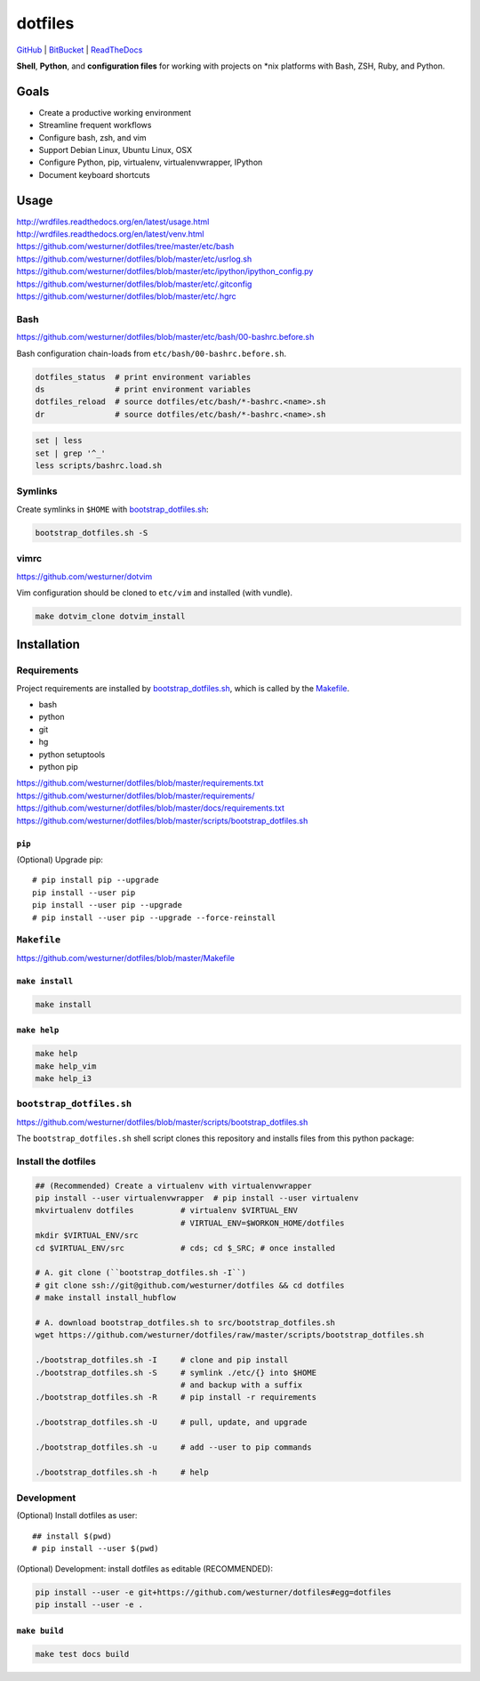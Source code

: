 
===========
dotfiles
===========

`GitHub`_ | `BitBucket`_ | `ReadTheDocs`_

.. _GitHub: https://github.com/westurner/dotfiles
.. _BitBucket: https://bitbucket.org/westurner/dotfiles
.. _ReadTheDocs: https://wrdfiles.readthedocs.org/en/latest/

**Shell**, **Python**, and **configuration files**
for working with projects on \*nix platforms with Bash, ZSH, Ruby, and Python.


Goals
=======
* Create a productive working environment
* Streamline frequent workflows
* Configure bash, zsh, and vim
* Support Debian Linux, Ubuntu Linux, OSX
* Configure Python, pip, virtualenv, virtualenvwrapper, IPython
* Document keyboard shortcuts

  
Usage
=======
| http://wrdfiles.readthedocs.org/en/latest/usage.html
| http://wrdfiles.readthedocs.org/en/latest/venv.html
| https://github.com/westurner/dotfiles/tree/master/etc/bash
| https://github.com/westurner/dotfiles/blob/master/etc/usrlog.sh
| https://github.com/westurner/dotfiles/blob/master/etc/ipython/ipython_config.py
| https://github.com/westurner/dotfiles/blob/master/etc/.gitconfig
| https://github.com/westurner/dotfiles/blob/master/etc/.hgrc

Bash
-----
| https://github.com/westurner/dotfiles/blob/master/etc/bash/00-bashrc.before.sh

Bash configuration chain-loads from ``etc/bash/00-bashrc.before.sh``.

.. code-block:: bash

   dotfiles_status  # print environment variables
   ds               # print environment variables
   dotfiles_reload  # source dotfiles/etc/bash/*-bashrc.<name>.sh
   dr               # source dotfiles/etc/bash/*-bashrc.<name>.sh

.. code-block:: bash

   set | less
   set | grep '^_'
   less scripts/bashrc.load.sh


Symlinks
----------
Create symlinks in ``$HOME`` with `bootstrap_dotfiles.sh`_:

.. code-block:: bash

   bootstrap_dotfiles.sh -S



vimrc
------
| https://github.com/westurner/dotvim

Vim configuration should be cloned to ``etc/vim``
and installed (with vundle).

.. code-block:: bash

   make dotvim_clone dotvim_install


Installation
==============

Requirements
---------------
Project requirements are installed by 
`bootstrap_dotfiles.sh`_, which is called by the `Makefile`_.

* bash
* python
* git
* hg
* python setuptools
* python pip

| https://github.com/westurner/dotfiles/blob/master/requirements.txt
| https://github.com/westurner/dotfiles/blob/master/requirements/
| https://github.com/westurner/dotfiles/blob/master/docs/requirements.txt
| https://github.com/westurner/dotfiles/blob/master/scripts/bootstrap_dotfiles.sh

``pip``
~~~~~~~~~
(Optional) Upgrade pip::

    # pip install pip --upgrade
    pip install --user pip
    pip install --user pip --upgrade
    # pip install --user pip --upgrade --force-reinstall


``Makefile``
--------------
| https://github.com/westurner/dotfiles/blob/master/Makefile

``make install``
~~~~~~~~~~~~~~~~~
.. code-block:: bash

   make install


``make help``
~~~~~~~~~~~~~~~
.. code-block:: bash

   make help
   make help_vim
   make help_i3


``bootstrap_dotfiles.sh``
---------------------------
| https://github.com/westurner/dotfiles/blob/master/scripts/bootstrap_dotfiles.sh

The ``bootstrap_dotfiles.sh`` shell script 
clones this repository and
installs files from this python package:


Install the dotfiles
---------------------
.. code-block:: bash

    ## (Recommended) Create a virtualenv with virtualenvwrapper
    pip install --user virtualenvwrapper  # pip install --user virtualenv
    mkvirtualenv dotfiles          # virtualenv $VIRTUAL_ENV
                                   # VIRTUAL_ENV=$WORKON_HOME/dotfiles
    mkdir $VIRTUAL_ENV/src
    cd $VIRTUAL_ENV/src            # cds; cd $_SRC; # once installed
   
    # A. git clone (``bootstrap_dotfiles.sh -I``)
    # git clone ssh://git@github.com/westurner/dotfiles && cd dotfiles
    # make install install_hubflow

    # A. download bootstrap_dotfiles.sh to src/bootstrap_dotfiles.sh
    wget https://github.com/westurner/dotfiles/raw/master/scripts/bootstrap_dotfiles.sh

    ./bootstrap_dotfiles.sh -I     # clone and pip install
    ./bootstrap_dotfiles.sh -S     # symlink ./etc/{} into $HOME
                                   # and backup with a suffix
    ./bootstrap_dotfiles.sh -R     # pip install -r requirements

    ./bootstrap_dotfiles.sh -U     # pull, update, and upgrade

    ./bootstrap_dotfiles.sh -u     # add --user to pip commands

    ./bootstrap_dotfiles.sh -h     # help


Development
------------
(Optional) Install dotfiles as user::    

    ## install $(pwd)
    # pip install --user $(pwd)

(Optional) Development: install dotfiles as editable (RECOMMENDED):

.. code-block:: bash

    pip install --user -e git+https://github.com/westurner/dotfiles#egg=dotfiles
    pip install --user -e .


``make build``
~~~~~~~~~~~~~~~
.. code-block:: bash

   make test docs build


